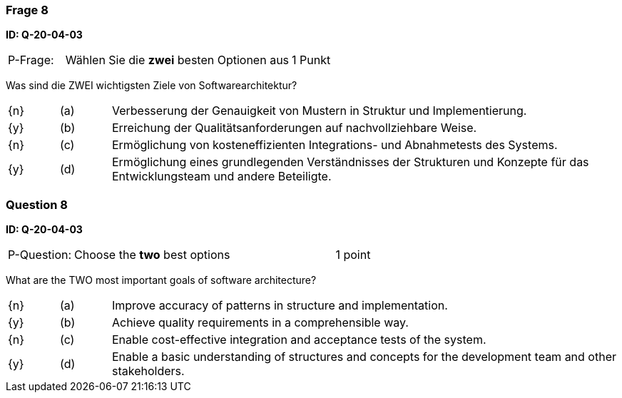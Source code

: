 // tag::DE[]
=== Frage 8 
**ID: Q-20-04-03**

[cols="2,8,2", frame=ends, grid=rows]
|===
| P-Frage: 
| Wählen Sie die **zwei** besten Optionen aus
| 1 Punkt
|===

Was sind die ZWEI wichtigsten Ziele von Softwarearchitektur?

[cols="1a,1,10", frame=none, grid=none]
|===

| {n} 
| (a)
| Verbesserung der Genauigkeit von Mustern in Struktur und Implementierung.

| {y}
| (b) 
| Erreichung der Qualitätsanforderungen auf nachvollziehbare Weise.

| {n}
| (c) 
| Ermöglichung von kosteneffizienten Integrations- und Abnahmetests des Systems.

| {y}
| (d) 
| Ermöglichung eines grundlegenden Verständnisses der Strukturen und Konzepte für das Entwicklungsteam und andere Beteiligte.

|===
// end::DE[]

// tag::EN[]
=== Question 8
**ID: Q-20-04-03**

[cols="2,8,2", frame=ends, grid=rows]
|===
| P-Question: 
| Choose the **two** best options
| 1 point
|===

What are the TWO most important goals of software architecture?

[cols="1a,1,10", frame=none, grid=none]
|===

| {n} 
| (a)
| Improve accuracy of patterns in structure and implementation.

| {y}
| (b) 
| Achieve quality requirements in a comprehensible way.

| {n}
| (c) 
| Enable cost-effective integration and acceptance tests of the system.

| {y}
| (d) 
| Enable a basic understanding of structures and concepts for the development team and other stakeholders.

|===

// end::EN[]

// tag::EXPLANATION[]
// end::EXPLANATION[]
